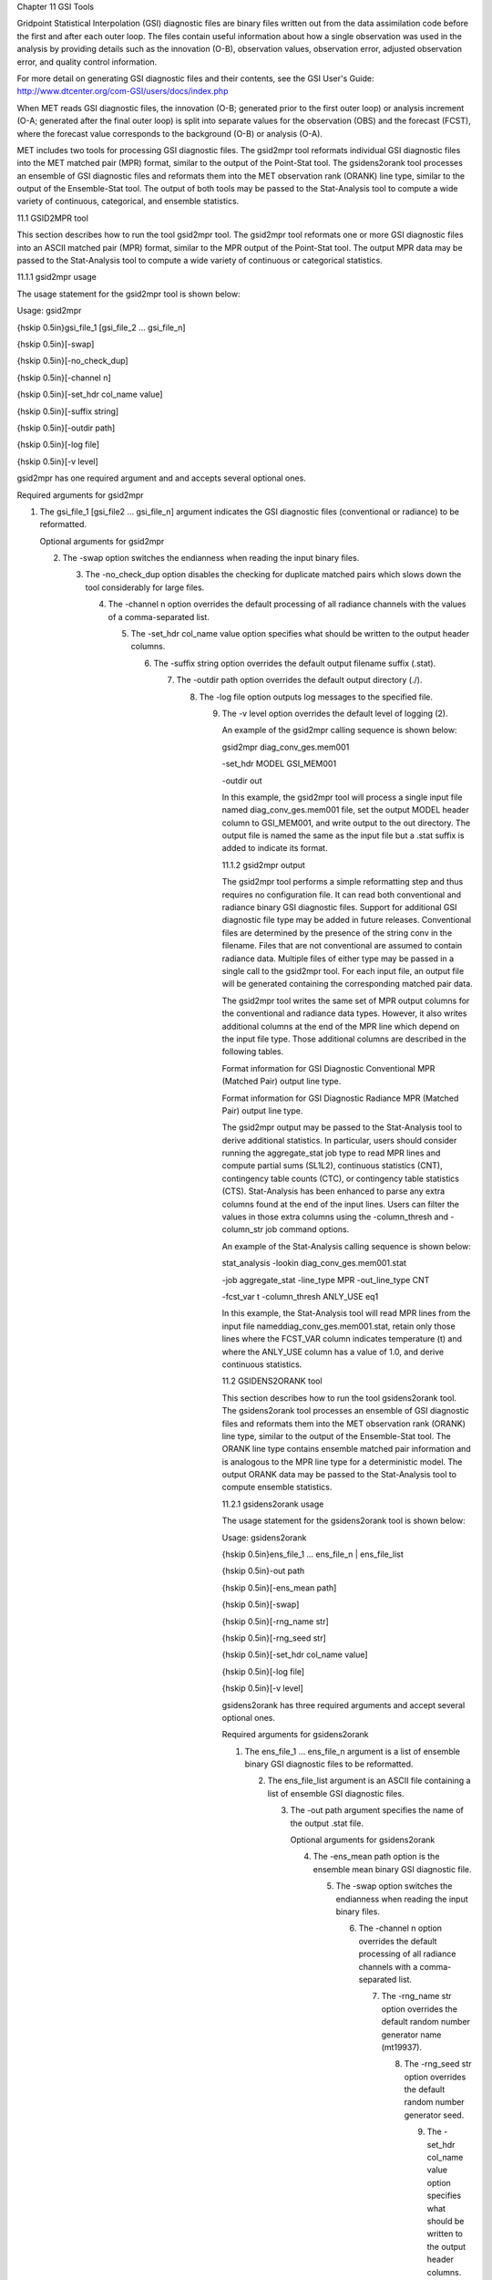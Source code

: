 Chapter 11 GSI Tools

Gridpoint Statistical Interpolation (GSI) diagnostic files are binary files written out from the data assimilation code before the first and after each outer loop. The files contain useful information about how a single observation was used in the analysis by providing details such as the innovation (O-B), observation values, observation error, adjusted observation error, and quality control information.

For more detail on generating GSI diagnostic files and their contents, see the GSI User's Guide: http://www.dtcenter.org/com-GSI/users/docs/index.php

When MET reads GSI diagnostic files, the innovation (O-B; generated prior to the first outer loop) or analysis increment (O-A; generated after the final outer loop) is split into separate values for the observation (OBS) and the forecast (FCST), where the forecast value corresponds to the background (O-B) or analysis (O-A).

MET includes two tools for processing GSI diagnostic files. The gsid2mpr tool reformats individual GSI diagnostic files into the MET matched pair (MPR) format, similar to the output of the Point-Stat tool. The gsidens2orank tool processes an ensemble of GSI diagnostic files and reformats them into the MET observation rank (ORANK) line type, similar to the output of the Ensemble-Stat tool. The output of both tools may be passed to the Stat-Analysis tool to compute a wide variety of continuous, categorical, and ensemble statistics.

11.1 GSID2MPR tool

This section describes how to run the tool gsid2mpr tool. The gsid2mpr tool reformats one or more GSI diagnostic files into an ASCII matched pair (MPR) format, similar to the MPR output of the Point-Stat tool. The output MPR data may be passed to the Stat-Analysis tool to compute a wide variety of continuous or categorical statistics.

11.1.1 gsid2mpr usage

The usage statement for the gsid2mpr tool is shown below:

Usage: gsid2mpr

{\hskip 0.5in}gsi_file_1 [gsi_file_2 ... gsi_file_n]

{\hskip 0.5in}[-swap]

{\hskip 0.5in}[-no_check_dup]

{\hskip 0.5in}[-channel n]

{\hskip 0.5in}[-set_hdr col_name value]

{\hskip 0.5in}[-suffix string]

{\hskip 0.5in}[-outdir path]

{\hskip 0.5in}[-log file]

{\hskip 0.5in}[-v level]

gsid2mpr has one required argument and and accepts several optional ones.

Required arguments for gsid2mpr

1. The gsi_file_1 [gsi_file2 ... gsi_file_n] argument indicates the GSI diagnostic files (conventional or radiance) to be reformatted.

   Optional arguments for gsid2mpr

   2. The -swap option switches the endianness when reading the input binary files.

      3. The -no_check_dup option disables the checking for duplicate matched pairs which slows down the tool considerably for large files.

	 4. The -channel n option overrides the default processing of all radiance channels with the values of a comma-separated list.

	    5. The -set_hdr col_name value option specifies what should be written to the output header columns.

	       6. The -suffix string option overrides the default output filename suffix (.stat).

		  7. The -outdir path option overrides the default output directory (./).

		     8. The -log file option outputs log messages to the specified file.

			9. The -v level option overrides the default level of logging (2).

			   An example of the gsid2mpr calling sequence is shown below:

			   gsid2mpr diag_conv_ges.mem001 \

			   -set_hdr MODEL GSI_MEM001 \

			   -outdir out

			   In this example, the gsid2mpr tool will process a single input file named diag_conv_ges.mem001 file, set the output MODEL header column to GSI_MEM001, and write output to the out directory. The output file is named the same as the input file but a .stat suffix is added to indicate its format.

			   11.1.2 gsid2mpr output

			   The gsid2mpr tool performs a simple reformatting step and thus requires no configuration file. It can read both conventional and radiance binary GSI diagnostic files. Support for additional GSI diagnostic file type may be added in future releases. Conventional files are determined by the presence of the string conv in the filename. Files that are not conventional are assumed to contain radiance data. Multiple files of either type may be passed in a single call to the gsid2mpr tool. For each input file, an output file will be generated containing the corresponding matched pair data.

			   The gsid2mpr tool writes the same set of MPR output columns for the conventional and radiance data types. However, it also writes additional columns at the end of the MPR line which depend on the input file type. Those additional columns are described in the following tables.

			   Format information for GSI Diagnostic Conventional MPR (Matched Pair) output line type.

			   Format information for GSI Diagnostic Radiance MPR (Matched Pair) output line type.

			   The gsid2mpr output may be passed to the Stat-Analysis tool to derive additional statistics. In particular, users should consider running the aggregate_stat job type to read MPR lines and compute partial sums (SL1L2), continuous statistics (CNT), contingency table counts (CTC), or contingency table statistics (CTS). Stat-Analysis has been enhanced to parse any extra columns found at the end of the input lines. Users can filter the values in those extra columns using the -column_thresh and -column_str job command options.

			   An example of the Stat-Analysis calling sequence is shown below:

			   stat_analysis -lookin diag_conv_ges.mem001.stat \

			   -job aggregate_stat -line_type MPR -out_line_type CNT \

			   -fcst_var t -column_thresh ANLY_USE eq1

			   In this example, the Stat-Analysis tool will read MPR lines from the input file nameddiag_conv_ges.mem001.stat, retain only those lines where the FCST_VAR column indicates temperature (t) and where the ANLY_USE column has a value of 1.0, and derive continuous statistics.

			   11.2 GSIDENS2ORANK tool

			   This section describes how to run the tool gsidens2orank tool. The gsidens2orank tool processes an ensemble of GSI diagnostic files and reformats them into the MET observation rank (ORANK) line type, similar to the output of the Ensemble-Stat tool. The ORANK line type contains ensemble matched pair information and is analogous to the MPR line type for a deterministic model. The output ORANK data may be passed to the Stat-Analysis tool to compute ensemble statistics.

			   11.2.1 gsidens2orank usage

			   The usage statement for the gsidens2orank tool is shown below:

			   Usage: gsidens2orank

			   {\hskip 0.5in}ens_file_1 ... ens_file_n | ens_file_list

			   {\hskip 0.5in}-out path

			   {\hskip 0.5in}[-ens_mean path]

			   {\hskip 0.5in}[-swap]

			   {\hskip 0.5in}[-rng_name str]

			   {\hskip 0.5in}[-rng_seed str]

			   {\hskip 0.5in}[-set_hdr col_name value]

			   {\hskip 0.5in}[-log file]

			   {\hskip 0.5in}[-v level]

			   gsidens2orank has three required arguments and accept several optional ones.

			   Required arguments for gsidens2orank

			   1. The ens_file_1 ... ens_file_n argument is a list of ensemble binary GSI diagnostic files to be reformatted.

			      2. The ens_file_list argument is an ASCII file containing a list of ensemble GSI diagnostic files.

				 3. The -out path argument specifies the name of the output .stat file.

				    Optional arguments for gsidens2orank

				    4. The -ens_mean path option is the ensemble mean binary GSI diagnostic file.

				       5. The -swap option switches the endianness when reading the input binary files.

					  6. The -channel n option overrides the default processing of all radiance channels with a comma-separated list.

					     7. The -rng_name str option overrides the default random number generator name (mt19937).

						8. The -rng_seed str option overrides the default random number generator seed.

						   9. The -set_hdr col_name value option specifies what should be written to the output header columns.

						      10. The -log file option outputs log messages to the specified file.

							  11. The -v level option overrides the default level of logging (2).

							      An example of the gsidens2orank calling sequence is shown below:

							      gsidens2orank diag_conv_ges.mem* \

							      -ens_mean diag_conv_ges.ensmean \

							      -out diag_conv_ges_ens_mean_orank.txt

							      In this example, the gsidens2orank tool will process all of the ensemble members whose file name matches diag_conv_ges.mem*, write output to the file named diag_conv_ges_ens_mean_orank.txt, and populate the output ENS_MEAN column with the values found in the diag_conv_ges.ensmean file rather than computing the ensemble mean values from the ensemble members on the fly.

							      11.2.2 gsidens2orank output

							      The gsidens2orank tool performs a simple reformatting step and thus requires no configuration file. The multiple files passed to it are interpreted as members of the same ensemble. Therefore, each call to the tool processes exactly one ensemble. All input ensemble GSI diagnostic files must be of the same type. Mixing conventional and radiance files together will result in a runtime error. The gsidens2orank tool processes each ensemble member and keeps track of the observations it encounters. It constructs a list of the ensemble values corresponding to each observation and writes an output ORANK line listing the observation value, its rank, and all the ensemble values. The random number generator is used by the gsidens2orank tool to randomly assign a rank value in the case of ties.

							      The gsid2mpr tool writes the same set of ORANK output columns for the conventional and radiance data types. However, it also writes additional columns at the end of the ORANK line which depend on the input file type. The extra columns are limited to quantities which remain constant over all the ensemble members and are therefore largely a subset of the extra columns written by the gsid2mpr tool. Those additional columns are described in the following tables.

							      Format information for GSI Diagnostic Conventional ORANK (Observation Rank) output line type.

							      Format information for GSI Diagnostic Radiance ORANK (Observation Rank) output line type.

							      The gsidens2orank output may be passed to the Stat-Analysis tool to derive additional statistics. In particular, users should consider running the aggregate_stat job type to read ORANK lines and ranked histograms (RHIST), probability integral transform histograms (PHIST), and spread-skill variance output (SSVAR). Stat-Analysis has been enhanced to parse any extra columns found at the end of the input lines. Users can filter the values in those extra columns using the -column_thresh and -column_str job command options.

							      An example of the Stat-Analysis calling sequence is shown below:

							      stat_analysis -lookin diag_conv_ges_ens_mean_orank.txt \

							      -job aggregate_stat -line_type ORANK -out_line_type RHIST \

							      -by fcst_var -column_thresh N_USE eq20

							      In this example, the Stat-Analysis tool will read ORANK lines fromdiag_conv_ges_ens_mean_orank.txt, retain only those lines where the N_USE column indicates that all 20 ensemble members were used, and write ranked histogram (RHIST) output lines for each unique value of encountered in the FCST_VAR column.
